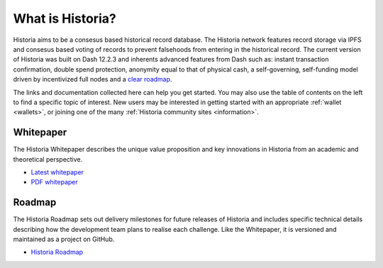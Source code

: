 .. meta::
   :description: Introduction to the Historia cryptocurrency and links to further reading
   :keywords: historia, cryptocurrency, videos, documentation, roadmap, governance, funding, payments, whitepaper, roadmap

.. _about:

=============
What is Historia?
=============

Historia aims to be a consesus based historical record database. The Historia network features record storage via IPFS and consesus based voting of records to prevent falsehoods from entering in the historical record. The current version of Historia was built on Dash 12.2.3 and inherents advanced features from Dash such as: 
instant transaction confirmation, double spend 
protection, anonymity equal to that of physical 
cash, a self-governing, self-funding model
driven by incentivized full nodes and a 
`clear roadmap <https://historia.network/#roadmap>`_.

The links and documentation collected here can help you get
started. You may also use the table of contents on the left to find a specific
topic of interest. New users may be interested in getting started with
an appropriate :ref:`wallet <wallets>`, or joining one of the many 
:ref:`Historia community sites <information>`.

.. _whitepaper:

Whitepaper
----------

The Historia Whitepaper describes the unique value proposition and key
innovations in Historia from an academic and theoretical perspective. 

- `Latest whitepaper <https://historia.network/assets/doc/Historia-Whitepaper-v2.3.pdf>`_
- `PDF whitepaper <https://historia.network/assets/doc/Historia-Whitepaper-v2.3.pdf>`_

Roadmap
-------

The Historia Roadmap sets out delivery milestones for future releases of
Historia and includes specific technical details describing how the
development team plans to realise each challenge. Like the Whitepaper,
it is versioned and maintained as a project on GitHub.

- `Historia Roadmap <https://historia.network/#roadmap>`_

